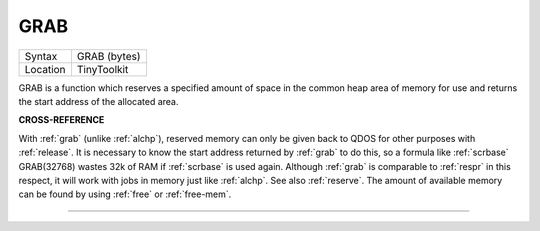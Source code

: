 ..  _grab:

GRAB
====

+----------+-------------------------------------------------------------------+
| Syntax   |  GRAB (bytes)                                                     |
+----------+-------------------------------------------------------------------+
| Location |  TinyToolkit                                                      |
+----------+-------------------------------------------------------------------+

GRAB is a function which reserves a specified amount of space in the
common heap area of memory for use and returns the start address of the
allocated area.

**CROSS-REFERENCE**

With :ref:`grab` (unlike
:ref:`alchp`), reserved memory can only be given
back to QDOS for other purposes with
:ref:`release`. It is necessary to know the start
address returned by :ref:`grab` to do this, so a
formula like :ref:`scrbase` GRAB(32768) wastes 32k of RAM
if :ref:`scrbase` is used again. Although
:ref:`grab` is comparable to
:ref:`respr` in this respect, it will work with jobs
in memory just like :ref:`alchp`. See also
:ref:`reserve`. The amount of available memory can
be found by using :ref:`free` or :ref:`free-mem`.

--------------


